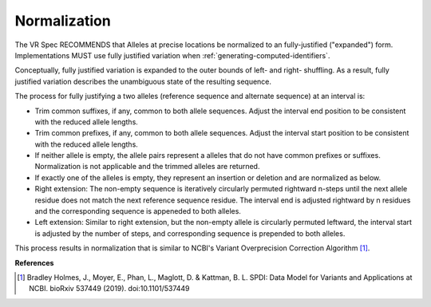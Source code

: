 .. _normalization:

Normalization
!!!!!!!!!!!!!

The VR Spec RECOMMENDS that Alleles at precise locations be normalized
to an fully-justified ("expanded") form.  Implementations MUST use
fully justified variation when :ref:`generating-computed-identifiers`.

Conceptually, fully justified variation is expanded to the outer
bounds of left- and right- shuffling.  As a result, fully justified
variation describes the unambiguous state of the resulting sequence.

The process for fully justifying a two alleles (reference sequence and
alternate sequence) at an interval is:

* Trim common suffixes, if any, common to both allele sequences. Adjust the
  interval end position to be consistent with the reduced allele
  lengths.
* Trim common prefixes, if any, common to both allele sequences. Adjust the
  interval start position to be consistent with the reduced allele
  lengths.
* If neither allele is empty, the allele pairs represent a alleles
  that do not have common prefixes or suffixes.  Normalization is not
  applicable and the trimmed alleles are returned.
* If exactly one of the alleles is empty, they represent an insertion
  or deletion and are normalized as below. 
* Right extension: The non-empty sequence is iteratively circularly
  permuted rightward n-steps until the next allele residue does not
  match the next reference sequence residue. The interval end is
  adjusted rightward by n residues and the corresponding sequence is
  appeneded to both alleles.
* Left extension: Similar to right extension, but the non-empty
  allele is circularly permuted leftward, the interval start is
  adjusted by the number of steps, and corresponding sequence is
  prepended to both alleles.

This process results in normalization that is similar to NCBI's
Variant Overprecision Correction Algorithm [1]_.


**References**

.. [1] Bradley Holmes, J., Moyer, E., Phan, L., Maglott, D. &
      Kattman, B. L. SPDI: Data Model for Variants and Applications at
      NCBI. bioRxiv 537449 (2019). doi:10.1101/537449
